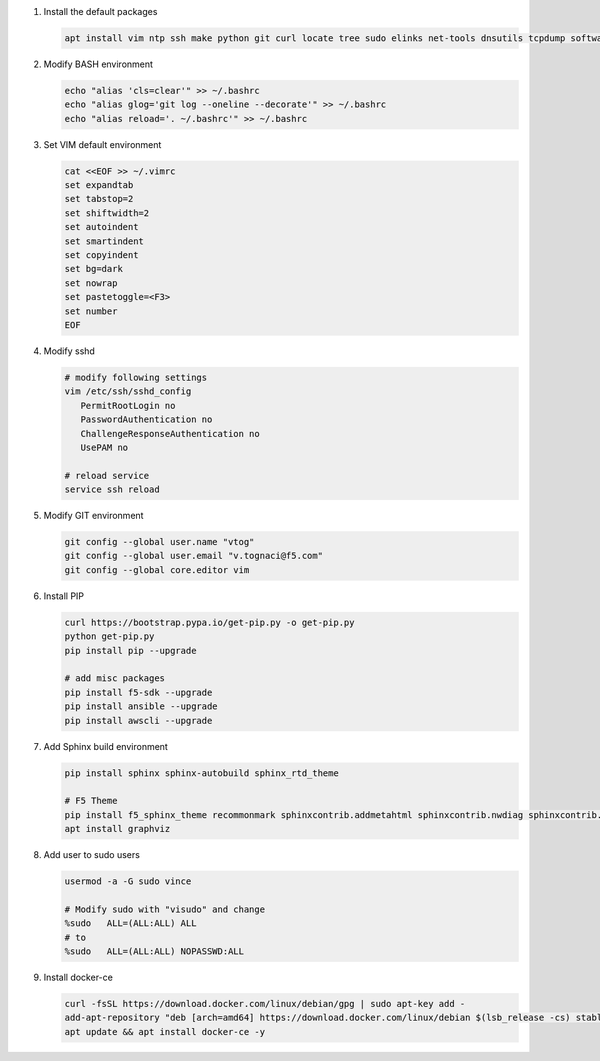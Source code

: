 #. Install the default packages

   .. code-block:: bash
      
      apt install vim ntp ssh make python git curl locate tree sudo elinks net-tools dnsutils tcpdump software-properties-common lsb-release apt-transport-https

#. Modify BASH environment

   .. code-block:: bash
   
      echo "alias 'cls=clear'" >> ~/.bashrc
      echo "alias glog='git log --oneline --decorate'" >> ~/.bashrc
      echo "alias reload='. ~/.bashrc'" >> ~/.bashrc

#. Set VIM default environment

   .. code-block:: bash
   
      cat <<EOF >> ~/.vimrc
      set expandtab
      set tabstop=2
      set shiftwidth=2
      set autoindent
      set smartindent
      set copyindent
      set bg=dark
      set nowrap
      set pastetoggle=<F3>
      set number
      EOF

#. Modify sshd

   .. code-block:: bash
   
      # modify following settings     
      vim /etc/ssh/sshd_config
         PermitRootLogin no
         PasswordAuthentication no
         ChallengeResponseAuthentication no
         UsePAM no
               
      # reload service
      service ssh reload

#. Modify GIT environment
   
   .. code-block:: bash
   
      git config --global user.name "vtog"
      git config --global user.email "v.tognaci@f5.com"
      git config --global core.editor vim

#. Install PIP

   .. code-block:: bash
      
      curl https://bootstrap.pypa.io/get-pip.py -o get-pip.py
      python get-pip.py
      pip install pip --upgrade
      
      # add misc packages
      pip install f5-sdk --upgrade
      pip install ansible --upgrade
      pip install awscli --upgrade

#. Add Sphinx build environment

   .. code-block:: bash
   
      pip install sphinx sphinx-autobuild sphinx_rtd_theme
      
      # F5 Theme
      pip install f5_sphinx_theme recommonmark sphinxcontrib.addmetahtml sphinxcontrib.nwdiag sphinxcontrib.blockdiag sphinxcontrib-websupport
      apt install graphviz
      
#. Add user to sudo users

   .. code-block:: bash
   
      usermod -a -G sudo vince
      
      # Modify sudo with "visudo" and change 
      %sudo   ALL=(ALL:ALL) ALL
      # to
      %sudo   ALL=(ALL:ALL) NOPASSWD:ALL

#. Install docker-ce

   .. code-block:: bash
   
      curl -fsSL https://download.docker.com/linux/debian/gpg | sudo apt-key add -
      add-apt-repository "deb [arch=amd64] https://download.docker.com/linux/debian $(lsb_release -cs) stable"
      apt update && apt install docker-ce -y

